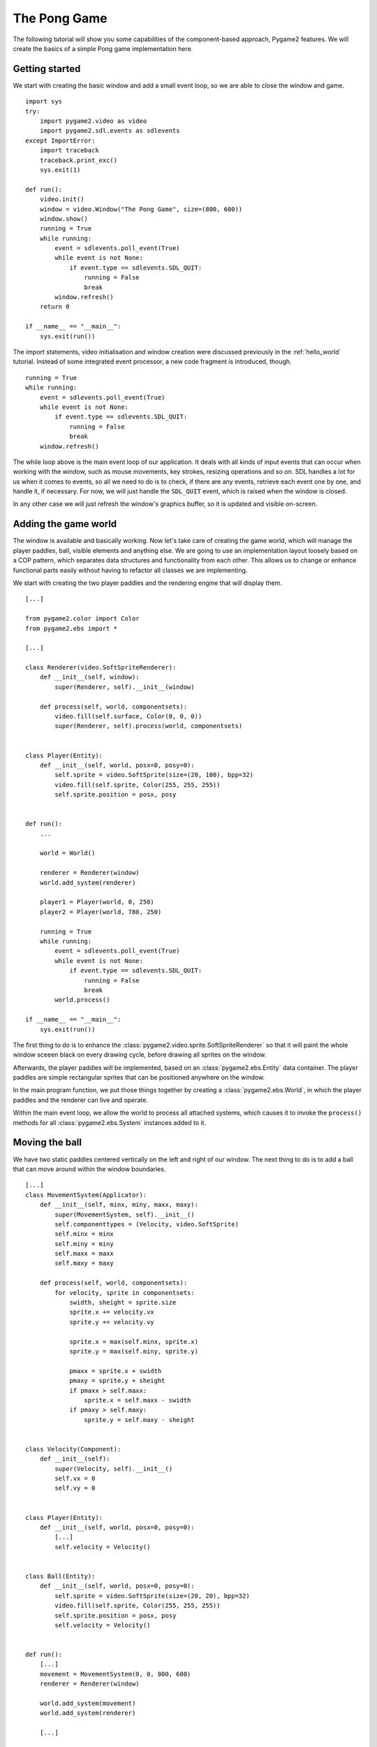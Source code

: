 .. _pong-tutorial:

The Pong Game
=============
The following tutorial will show you some capabilities of the
component-based approach, Pygame2 features. We will create the basics
of a simple Pong game implementation here.

Getting started
---------------
We start with creating the basic window and add a small event loop, so
we are able to close the window and game. ::

    import sys
    try:
        import pygame2.video as video
        import pygame2.sdl.events as sdlevents
    except ImportError:
        import traceback
        traceback.print_exc()
        sys.exit(1)

    def run():
        video.init()
        window = video.Window("The Pong Game", size=(800, 600))
        window.show()
        running = True
        while running:
            event = sdlevents.poll_event(True)
            while event is not None:
                if event.type == sdlevents.SDL_QUIT:
                    running = False
                    break
            window.refresh()
        return 0

    if __name__ == "__main__":
        sys.exit(run())

The import statements, video initialisation and window creation were
discussed previously in the :ref:`hello_world` tutorial. Instead of some
integrated event processor, a new code fragment is introduced, though. ::

    running = True
    while running:
        event = sdlevents.poll_event(True)
        while event is not None:
            if event.type == sdlevents.SDL_QUIT:
                running = False
                break
        window.refresh()

The while loop above is the main event loop of our application. It deals
with all kinds of input events that can occur when working with the
window, such as mouse movements, key strokes, resizing operations and so
on. SDL handles a lot for us when it comes to events, so all we need to
do is to check, if there are any events, retrieve each event one by
one, and handle it, if necessary. For now, we will just handle the
``SDL_QUIT`` event, which is raised when the window is closed.

In any other case we will just refresh the window's graphics buffer, so
it is updated and visible on-screen.

Adding the game world
---------------------

The window is available and basically working. Now let's take care of
creating the game world, which will manage the player paddles, ball,
visible elements and anything else. We are going to use an
implementation layout loosely based on a COP pattern, which separates
data structures and functionality from each other. This allows us to
change or enhance functional parts easily without having to refactor all
classes we are implementing.

We start with creating the two player paddles and the rendering engine
that will display them. ::

    [...]

    from pygame2.color import Color
    from pygame2.ebs import *

    [...]

    class Renderer(video.SoftSpriteRenderer):
        def __init__(self, window):
            super(Renderer, self).__init__(window)

        def process(self, world, componentsets):
            video.fill(self.surface, Color(0, 0, 0))
            super(Renderer, self).process(world, componentsets)


    class Player(Entity):
        def __init__(self, world, posx=0, posy=0):
            self.sprite = video.SoftSprite(size=(20, 100), bpp=32)
            video.fill(self.sprite, Color(255, 255, 255))
            self.sprite.position = posx, posy


    def run():
        ...

        world = World()

        renderer = Renderer(window)
        world.add_system(renderer)

        player1 = Player(world, 0, 250)
        player2 = Player(world, 780, 250)

        running = True
        while running:
            event = sdlevents.poll_event(True)
            while event is not None:
                if event.type == sdlevents.SDL_QUIT:
                    running = False
                    break
            world.process()

    if __name__ == "__main__":
        sys.exit(run())

The first thing to do is to enhance the
:class:`pygame2.video.sprite.SoftSpriteRenderer` so that it will paint the whole
window sceeen black on every drawing cycle, before drawing all sprites on the
window.

Afterwards, the player paddles will be implemented, based on an
:class:`pygame2.ebs.Entity` data container. The player paddles are
simple rectangular sprites that can be positioned anywhere on the
window.

In the main program function, we put those things together by creating a
:class:`pygame2.ebs.World`, in which the player paddles and the renderer
can live and operate.

Within the main event loop, we allow the world to process all attached
systems, which causes it to invoke the ``process()`` methods for all
:class:`pygame2.ebs.System` instances added to it.

Moving the ball
---------------

We have two static paddles centered vertically on the left and right of
our window. The next thing to do is to add a ball that can move around
within the window boundaries. ::

    [...]
    class MovementSystem(Applicator):
        def __init__(self, minx, miny, maxx, maxy):
            super(MovementSystem, self).__init__()
            self.componenttypes = (Velocity, video.SoftSprite)
            self.minx = minx
            self.miny = miny
            self.maxx = maxx
            self.maxy = maxy

        def process(self, world, componentsets):
            for velocity, sprite in componentsets:
                swidth, sheight = sprite.size
                sprite.x += velocity.vx
                sprite.y += velocity.vy

                sprite.x = max(self.minx, sprite.x)
                sprite.y = max(self.miny, sprite.y)

                pmaxx = sprite.x + swidth
                pmaxy = sprite.y + sheight
                if pmaxx > self.maxx:
                    sprite.x = self.maxx - swidth
                if pmaxy > self.maxy:
                    sprite.y = self.maxy - sheight


    class Velocity(Component):
        def __init__(self):
            super(Velocity, self).__init__()
            self.vx = 0
            self.vy = 0


    class Player(Entity):
        def __init__(self, world, posx=0, posy=0):
            [...]
            self.velocity = Velocity()


    class Ball(Entity):
        def __init__(self, world, posx=0, posy=0):
            self.sprite = video.SoftSprite(size=(20, 20), bpp=32)
            video.fill(self.sprite, Color(255, 255, 255))
            self.sprite.position = posx, posy
            self.velocity = Velocity()


    def run():
        [...]
        movement = MovementSystem(0, 0, 800, 600)
        renderer = Renderer(window)

        world.add_system(movement)
        world.add_system(renderer)

        [...]

        ball = Ball(world, 390, 290)
        ball.velocity.vx = -3

        [...]

Two new classes are introduced here, ``Velocity`` and ``MovementSystem``.
The ``Velocity`` class is a simple data bag, which inherits from
:class:`pygame2.ebs.Component`. It does not contain any application
logic, but consists of the relvant information to represent the movement
in a certain direction. This allows us to mark in-game items as being able to
move around.

The ``MovementSystem`` in turn takes care of moving the in-game items around
by applying the velocity to their current position. Thus, we can simply enable
any ``Player`` instance to be movable or not by adding or removing a
velocity attribute to them, which is a ``Velocity`` component instance.

.. note::

   The naming is important here. The :mod:`pygame2.ebs` implementation
   requires every in-application or in-game item attribute bound to a
   :class:`pygame2.ebs.Entity` to be the lowercase class name of its
   related :class:`pygame2.ebs.Component`. ::

     Player.vel = Velocity(10, 10)

   for example would raise an Exception, since the system expects
   ``Player.vel`` to be an instance of a ``Vel`` component.

The ``MovementSystem`` is a specialised :class:`pygame2.ebs.System`, a
:class:`pygame2.ebs.Applicator`, which can operate on combined sets of
data. When the :meth:`pygame2.ebs.Applicator.process()` method is
called, the passed ``componentsets`` iterable will contain tuples of
:class:`pygame2.ebs.Component` instances that belong to an instance.
The ``MovementSystem``'s ``process()`` implementation hence will loop
over sets of ``Velocity`` and ``SoftSprite`` instances that belong to the
same :class:`pygame2.ebs.Entity`. Since we have a ball and two players
currently available, it typically would loop over three tuples, two for
the individual players and one for the ball.

The :class:`pygame2.ebs.Applicator` thus enables us to process combined
data of our in-game items, without creating complex data structures.

.. note::

   Only entities that contain *all* attributes (components) are taken
   into account. If e.g. the ``Ball`` class would not contain a
   ``Velocity`` component, it would not be processed by the
   ``MovementSystem``.

Why do we use this approach? The :class:`pygame2.video.sprite.SoftSprite`
objects carry a position, which defines the location at which
they should be rendered, when processed by the ``Renderer``. If they
should move around (which is a change in the position), we need to apply the
velocity to them.

We also define some more things within the ``MovementSystem``, such as a
simple boundary check, so that the players and ball cannot leave the
visible window area on moving around.

Bouncing
--------

We have a ball that can move around as well as the general game logic
for moving things around. In contrast to a classic OO approach we do not
need to implement the movement logic within the ``Ball`` and ``Player``
class individually, since the basic movement is the same for all (yes,
you could have solved that with inheriting ``Ball`` and ``Player`` from
a ``MovableObject`` class in OO).

The ball now moves and stays within the bounds, but once it hits the
left side, it will stay there. To make it *bouncy*, we need to add a
simple collision system, which causes the ball to change its direction
on colliding with the walls or the player paddles. ::

    [...]
    try:
        import pygame2.video as video
        import pygame2.sdl.events as sdlevents
        import pygame2.sdl.timer as sdltimer
    except ImportError:
        [...]

    class CollisionSystem(Applicator):
        def __init__(self, minx, miny, maxx, maxy):
            super(CollisionSystem, self).__init__()
            self.componenttypes = (Velocity, video.SoftSprite)
            self.ball = None
            self.minx = minx
            self.miny = miny
            self.maxx = maxx
            self.maxy = maxy

        def _overlap(self, item):
            pos, sprite = item[0], item[2]
            if sprite == self.ball.sprite:
                return False

            left, top, right, bottom = sprite.area
            bleft, btop, bright, bbottom = self.ball.sprite.area

            return bleft < right and bright > left and \
                btop < bottom and bbottom > top

        def process(self, world, componentsets):
            collitems = filter(self._overlap, componentsets)
            if len(collitems) != 0:
                self.ball.velocity.vx = -self.ball.velocity.vx


    def run():
        [...]
        world = World()

        movement = MovementSystem(0, 0, 800, 600)
        collision = CollisionSystem(0, 0, 800, 600)
        renderer = Renderer(window)

        world.add_system(movement)
        world.add_system(collision)
        world.add_system(renderer)

        [...]
        collision.ball = ball

        running = True
        while running:
            event = sdlevents.poll_event(True)
            while event is not None:
                if event.type == sdlevents.SDL_QUIT:
                    running = False
                    break
            sdltimer.delay(10)
            world.process()

    if __name__ == "__main__":
        sys.exit(run())

The ``CollisionSystem`` only needs to take care of the ball and objects
it collides with, since the ball is the only unpredictable object within our
game world. The player paddles will only be able to move up and down
within the visible window area and we already dealt with that within the
``MovementSystem`` code.

Whenever the ball collides with one of the paddles, its movement
direction (velocity) should be inverted, so that it *bounces* back.

Additionally, we won't run at the full processor speed anymore in the
main loop, but instead add a short delay, using the
:mod:`pygame2.sdl.timer` module. This reduces the overall load on the
CPU and makes the game a bit slower.

Reacting on player input
------------------------

We have a moving ball that bounces from side to side. The next step
would be to allow moving one of the paddles around, if the player
presses a key. As stated in the beginning, the :mod:`pygame2.sdl.events`
module allows us to deal with a huge variety of user and system events
that could occur for our application.

Right now we are only interested in key strokes for the Up and Down keys
to move one of the player paddles up or down. ::

    [...]
    try:
        import pygame2.video as video
        import pygame2.sdl.events as sdlevents
        import pygame2.sdl.timer as sdltimer
        import pygame2.sdl.keycode as sdlkc
    except ImportError:
        [...]

    def run():
        [...]
        running = True
        while running:
            event = sdlevents.poll_event(True)
            while event is not None:
                if event.type == sdlevents.SDL_QUIT:
                    running = False
                    break
                if event.type == sdlevents.SDL_KEYDOWN:
                    if event.key.keysym.sym == sdlkc.SDLK_UP:
                        player1.velocity.vy = -3
                    elif event.key.keysym.sym == sdlkc.SDLK_DOWN:
                        player1.velocity.vy = 3
                elif event.type == sdlevents.SDL_KEYUP:
                    if event.key.keysym.sym in (sdlkc.SDLK_UP, sdlkc.SDLK_DOWN):
                        player1.velocity.vy = 0
            sdltimer.delay(10)
            world.process()

    if __name__ == "__main__":
        sys.exit(run())

Every event that can occur and that is supported by SDL2 can be
identified by a static event type code. This allows us to check for
e.g. a key stroke. First, we have to check for ``SDL_KEYDOWN`` and ``SDL_KEYUP``
events, so we can start and stop the paddle movement on demand.
Once we identified such events, we need to check, whether the pressed
or released key is actually the Up or Down key, so that we do not start
or stop moving the paddle, if the user presses R or G or whatever.

Whenever the Up or Down key are pressed down, we allow the left player
paddle to move by changing its velocity information for the vertical
direction. Likewise, if either of those keys is released, we stop moving
the paddle.

Improved bouncing
-----------------

We have a moving paddle and we have a ball that bounces from one side to
another, which makes the game quite boring. If you played Pong before,
you know that most variations of it will cause the ball to bounce in a
certain angle, if it collides with a paddle. Most of those
implementations achieve this by implementing the paddle collision as if
the ball collides with a rounded surface. If it collides with the center
of the paddle, it will bounce back straight, if it hits the paddle near
the center, it will bounce back with a pointed angle and on the corners
of the paddle it will bounce back with some angle close to 90 degrees to
its initial movement direction. ::

    class CollisionSystem(Applicator):
        [...]

        def process(self, world, componentsets):
            collitems = filter(self._overlap, componentsets)
            if len(collitems) != 0:
                self.ball.velocity.vx = -self.ball.velocity.vx

                sprite = collitems[0][1]
                ballcentery = self.ball.sprite.y + self.ball.sprite.size[1] // 2
                halfheight = sprite.size[1] // 2
                stepsize = halfheight // 10
                degrees = 0.7
                paddlecentery = sprite.y + halfheight
                if ballcentery < paddlecentery:
                    factor = (paddlecentery - ballcentery) // stepsize
                    self.ball.velocity.vy = -int(round(factor * degrees))
                elif ballcentery > paddlecentery:
                    factor = (ballcentery - paddlecentery) // stepsize
                    self.ball.velocity.vy = int(round(factor * degrees))
                else:
                    self.ball.velocity.vy = - self.ball.velocity.vy

The reworked processing code above simulates a curved paddle by
creating segmented areas, which cause the ball to be reflected in
different angles. Instead of doing some complex trigonometry to
calculate an accurate angle and transform it ona x/y plane, we simply
check, where the ball collided with the paddle and adjust the vertical
velocity.

If the ball now hits a paddle, it can be reflected at different angles,
hitting the top and bottom window boundaries... and will stay there. If it
hits the window boundaries, it should be reflected, too, but not with a
varying angle, but with the exact angle, it hit the boundary with.
This means that we just need to invert the vertical velocity, once the
ball hits the top or bottom. ::

    if self.ball.sprite.y <= self.miny or \
            self.ball.sprite.y + self.ball.sprite.size[1] >= self.maxy:
        self.ball.velocity.vy = - self.ball.velocity.vy

    if self.ball.sprite.x <= self.minx or \
            self.ball.sprite.x + self.ball.sprite.size[0] >= self.maxx:
        self.ball.velocity.vx = - self.ball.velocity.vx

Creating an enemy
-----------------

Now that we can shoot back the ball in different ways, it would be nice
to have an opponent to play against. We could enhance the main event
loop to recognise two different keys and manipulate the second paddle's
velocity for two people playing against each other. We also could
create a simple computer-controlled player that tries to hit the ball
back to us, which sounds more interesting. ::

    class TrackingAIController(Applicator):
        def __init__(self, miny, maxy):
            super(TrackingAIController, self).__init__()
            self.componenttypes = (PlayerData, Velocity, video.SoftSprite)
            self.miny = miny
            self.maxy = maxy
            self.ball = None

        def process(self, world, componentsets):
            for pdata, vel, sprite in componentsets:
                if not pdata.ai:
                    continue

                centery = sprite.y + sprite.size[1] // 2
                if self.ball.velocity.vx < 0:
                    # ball is moving away from the AI
                    if centery < self.maxy // 2:
                        vel.vy = 3
                    elif centery > self.maxy // 2:
                        vel.vy = -3
                    else:
                        vel.vy = 0
                else:
                    bcentery = self.ball.sprite.y + self.ball.sprite.size[1] // 2
                    if bcentery < centery:
                        vel.vy = -3
                    elif bcentery > centery:
                        vel.vy = 3
                    else:
                        vel.vy = 0


    class PlayerData(Component):
        def __init__(self):
            super(PlayerData, self).__init__()
            self.ai = False


    class Player(Entity):
        def __init__(self, world, posx=0, posy=0, ai=False):
            self.sprite = video.SoftSprite(size=(20, 100), bpp=32)
            video.fill(self.sprite, Color(255, 255, 255))
            self.sprite.position = posx, posy
            self.velocity = Velocity()
            self.playerdata = PlayerData()
            self.playerdata.ai = ai


    def run():
        [...]
        aicontroller = TrackingAIController(0, 600)

        world.add_system(aicontroller)
        world.add_system(movement)
        world.add_system(collision)
        world.add_system(renderer)

        player1 = Player(world, 0, 250)
        player2 = Player(world, 780, 250, True)
        [...]
        aicontroller.ball = ball

        [...]

We start by creating a component ``PlayerData`` that flags a player as
being AI controlled or not. Afterwards, an ``AITrackingController`` is
implemented, which, depending on the information of the ``PlayerData``
component, will move the specific player paddle around by manipulating
its velocity information.

The AI is pretty simple, just following the ball's vertical movement,
trying to hit it at its center, if the ball moves into the direction of
the AI-controlled paddle. As soon as the ball moves away from the
paddle, the paddle will move back to the vertical center.

Next steps
----------

We created the basics of a Pong game, which can be found in the
examples folder. However, there are some more things to do, such as

  * resetting the ball to the center with a random vertical velocity, if
    it hits either the left or right window bounds

  * adding the ability to track the points made by either player, if the
    ball hit the left or right side

  * drawing a dashed line in the middle to make the game field look
    nicer

  * displaying the points made by each player

It is your turn now to implement these features. Go ahead, it is not as
complex as it sounds.

  * you can reset the ball's position in the ``CollisionSystem`` code,
    by changing the code for the ``minx`` and ``maxx`` test

  * you could enhance the ``CollisionSystem`` to process ``PlayerData``
    components and add the functionality to add points there (or write a
    small processor that keeps track of the ball only and processes only
    the ``PlayerData`` and ``video.SoftSprite`` objects of each player for
    adding points). Alternatively, you could use the
    :class:`pygame2.events.EventHandler` class to raise a score count
    function within the ``CollisionSystem``, if the ball collides with
    one of the paddles.

  * write an own Renderer, based on :class:`pygame2.ebs.Applicator`,
    which takes care of position and sprite sets ::

       StaticRepeatingSprite(Entity):
           ...
           self.positions = Positions((400, 0), (400, 60), (400, 120), ...)
           self.sprite = video.SoftSprite(size=(10, 40)

  * draw some simple images for 0-9 and render them as sprites,
    depending on the points a player made.
